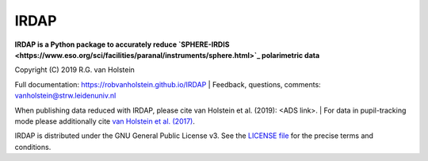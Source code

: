 .. |pypi| image:: https://img.shields.io/pypi/v/irdap.svg?colorB=<brightgreen>
    :target: https://pypi.python.org/pypi/irdap/
	
.. |python| image:: https://img.shields.io/badge/Python-3.6%2C%203.7-yellow.svg?style=flat
    :target: https://pypi.python.org/pypi/pynpoint

.. |github| image:: https://img.shields.io/github/release/robvanholstein/IRDAP.svg
   :target: https://github.com/robvanholstein/IRDAP/ 
   
.. |last-commit| image:: https://img.shields.io/github/last-commit/robvanholstein/IRDAP.svg?colorB=e6c000
   :target: https://github.com/robvanholstein/IRDAP/

.. |license| image:: https://img.shields.io/badge/License-GPLv3-blue.svg
    :target: https://github.com/robvanholstein/IRDAP/blob/master/LICENSE

IRDAP
========

|pypi| |python| |github| |last-commit| |license|

**IRDAP is a Python package to accurately reduce `SPHERE-IRDIS <https://www.eso.org/sci/facilities/paranal/instruments/sphere.html>`_ polarimetric data**

Copyright (C) 2019 R.G. van Holstein

Full documentation: https://robvanholstein.github.io/IRDAP
| Feedback, questions, comments: vanholstein@strw.leidenuniv.nl

When publishing data reduced with IRDAP, please cite van Holstein et al. (2019): <ADS link>. 
| For data in pupil-tracking mode please additionally cite `van Holstein et al. (2017) <http://adsabs.harvard.edu/abs/2017SPIE10400E..15V>`_.
                                                 
IRDAP is distributed under the GNU General Public License v3. See the `LICENSE file <https://github.com/robvanholstein/IRDAP/blob/master/LICENSE>`_ for the precise terms and conditions.